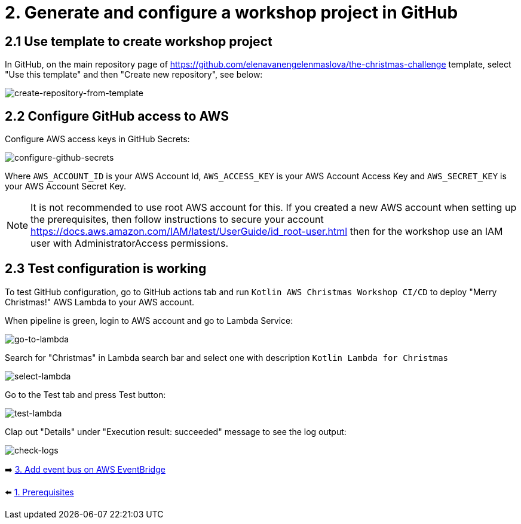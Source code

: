 = 2. Generate and configure a workshop project in GitHub

== 2.1 Use template to create workshop project

In GitHub, on the main repository page of https://github.com/elenavanengelenmaslova/the-christmas-challenge template, select "Use this template" and then "Create new repository", see below:

image::images/CreateRepoFromTemplate.png[create-repository-from-template]

== 2.2 Configure GitHub access to AWS

Configure AWS access keys in GitHub Secrets:

image::images/ConfigureGitHubSecrets.png[configure-github-secrets]

Where `AWS_ACCOUNT_ID` is your AWS Account Id, `AWS_ACCESS_KEY` is your AWS Account Access Key and `AWS_SECRET_KEY` is your AWS Account Secret Key.

[NOTE]
====
It is not recommended to use root AWS account for this. If you created a new AWS account when setting up the prerequisites, then follow instructions to secure your account https://docs.aws.amazon.com/IAM/latest/UserGuide/id_root-user.html then for the workshop use an IAM user with AdministratorAccess permissions.
====

== 2.3 Test configuration is working

To test GitHub configuration, go to GitHub actions tab and run `Kotlin AWS Christmas Workshop CI/CD` to deploy "Merry Christmas!" AWS Lambda to your AWS account.

When pipeline is green, login to AWS account and go to Lambda Service:

image::images/LambdaInMenu.png[go-to-lambda]


Search for "Christmas" in Lambda search bar and select one with description `Kotlin Lambda for Christmas`

image::images/SelectLambda.png[select-lambda]


Go to the Test tab and press Test button:

image::images/TestLambda.png[test-lambda]


Clap out "Details" under "Execution result: succeeded" message to see the log output:

image::images/CheckLogs.png[check-logs]

➡️ link:./3-add-event-bus.adoc[3. Add event bus on AWS EventBridge]

⬅️ link:./1-prerequisites.adoc[1. Prerequisites]
